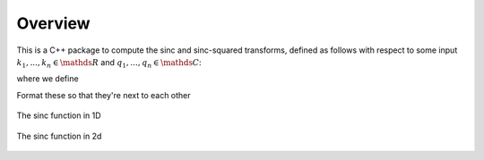 Overview
=========================================

This is a C++ package to compute the sinc and sinc-squared transforms, defined as follows with respect to some input :math:`k_1,...,k_n \in \mathds{R}` and :math:`q_1,...,q_n \in \mathds{C}`:

.. math:

	\sum_{j=1}^m}q_j\text{sinc}(\bm{k_i}-\bm{k_j})

	\sum_{j=1}^m}q_j\text{sinc}^2(\bm{k_i}-\bm{k_j})

where we define

.. math:
	
	\text{sinc}(\mathbf{x})=\prod_{i=1}^r \frac{\text{sin}(x_i)}{x_i} \: \: \: \mathbf{x} \in \mathds{R}^r

Format these so that they're next to each other

.. figure:: SincGraphBasic.png
    :width: 70%
    :align: center

    The sinc function in 1D

.. figure:: basicsincsqplot.png
    :width: 70%
    :align: center

    The sinc function in 2d